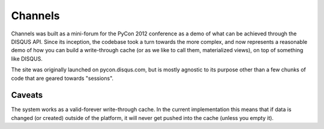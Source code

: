 Channels
========

Channels was built as a mini-forum for the PyCon 2012 conference as a demo of what can be
achieved through the DISQUS API. Since its inception, the codebase took a turn towards the
more complex, and now represents a reasonable demo of how you can build a write-through cache
(or as we like to call them, materialized views), on top of something like DISQUS.

The site was originally launched on pycon.disqus.com, but is mostly agnostic to its purpose
other than a few chunks of code that are geared towards "sessions".

Caveats
-------

The system works as a valid-forever write-through cache. In the current implementation this
means that if data is changed (or created) outside of the platform, it will never get pushed
into the cache (unless you empty it).